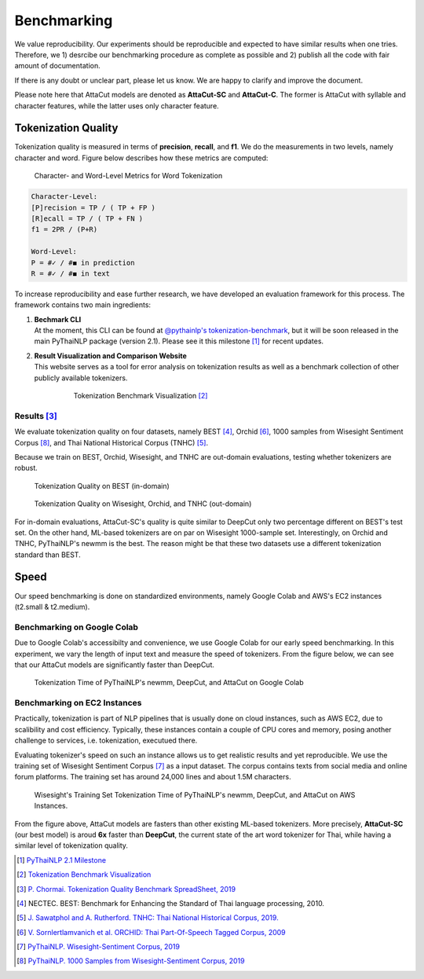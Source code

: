 .. _sec-benchmark:

Benchmarking
------------

We value reproducibility. Our experiments should be reproducible and expected
to have similar results when one tries. Therefore, we 1) desrcibe our
benchmarking procedure as complete as possible and 2) publish all the code with
fair amount of documentation.

If there is any doubt or unclear part,
please let us know. We are happy to clarify and improve the document.

Please note here that AttaCut models are denoted as **AttaCut-SC** and
**AttaCut-C**. The former is AttaCut with syllable and character features,
while the latter uses only character feature.


Tokenization Quality
^^^^^^^^^^^^^^^^^^^^
Tokenization quality is measured in terms of **precision**, **recall**, and
**f1**. We do the measurements in two levels, namely character and word.
Figure below describes how these metrics are computed:


.. figure:: ../figures/evaluation-long.png

    Character- and Word-Level Metrics for Word Tokenization


.. code-block::

    Character-Level:
    [P]recision = TP / ( TP + FP )
    [R]ecall = TP / ( TP + FN )
    f1 = 2PR / (P+R)

    Word-Level:
    P = #✓ / #◼︎ in prediction
    R = #✓ / #◼︎ in text

To increase reproducibility and ease further research, we have developed an
evaluation framework for this process. The framework contains two main
ingredients:

1. | **Bechmark CLI**
   | At the moment, this CLI can be found at `@pythainlp's tokenization-benchmark <https://github.com/PyThaiNLP/tokenization-benchmark>`_, but it will be soon released in the main PyThaiNLP package (version 2.1). Please see it this milestone [#milestone]_ for recent updates.
2. | **Result Visualization and Comparison Website**
   | This website serves as a tool for error analysis on tokenization results as well as a benchmark collection of other publicly available tokenizers.


    .. figure:: https://camo.githubusercontent.com/85984f46bb0db3e2bb86b16969b570b7faf4535a/68747470733a2f2f692e696d6775722e636f6d2f56564159485a4d2e706e67

        Tokenization Benchmark Visualization [#viz]_

Results [#benchsheet]_
""""""""""""""""""""""

We evaluate tokenization quality on four datasets, namely BEST [#best]_, Orchid [#orchid]_,
1000 samples from Wisesight Sentiment Corpus [#wisesight-tok]_, and Thai National Historical Corpus (TNHC) [#tnhc]_.

Because we train on BEST, Orchid, Wisesight, and TNHC are
out-domain evaluations, testing whether tokenizers are robust.


.. figure:: ../figures/quality-benchmark-in-of-domain.png

    Tokenization Quality on BEST (in-domain)


.. figure:: ../figures/quality-benchmark-out-of-domain.png

    Tokenization Quality on Wisesight, Orchid, and TNHC (out-domain)

For in-domain evaluations, AttaCut-SC's quality is quite similar
to DeepCut only two percentage different on BEST's test set. On the other hand,
ML-based tokenizers are on par on Wisesight 1000-sample set. Interestingly,
on Orchid and TNHC, PyThaiNLP's newmm is the best. The reason might be that
these two datasets use a different tokenization standard than BEST.


Speed
^^^^^

Our speed benchmarking is done on standardized environments, namely Google Colab
and AWS's EC2 instances (t2.small & t2.medium).


Benchmarking on Google Colab
""""""""""""""""""""""""""""

Due to Google Colab's accessibilty and convenience, we use Google Colab for our
early speed benchmarking. In this experiment, we vary the length of input text
and measure the speed of tokenizers. From the figure below, we can see that
our AttaCut models are significantly faster than DeepCut.

.. figure:: ../figures/colab-speed-benchmark.png

    Tokenization Time of PyThaiNLP's newmm, DeepCut, and AttaCut on Google Colab



Benchmarking on EC2 Instances
"""""""""""""""""""""""""""""

Practically, tokenization is part of NLP pipelines that is usually done on
cloud instances, such as AWS EC2, due to scalibility and cost efficiency.
Typically, these instances contain a couple of CPU cores and memory,
posing another challenge to services, i.e. tokenization, executued there.


Evaluating tokenizer's speed on such an instance allows us to get realistic
results and yet reproducible. We use the training set of Wisesight Sentiment
Corpus [#wisesight]_ as a input dataset. The corpus contains texts from social
media and online forum platforms. The training set has around 24,000 lines and
about 1.5M characters.

.. realistic setting, low resource device.. 

.. figure:: ../figures/speed-benchmark-ec2.png

    Wisesight's Training Set Tokenization Time of PyThaiNLP's newmm, DeepCut, and AttaCut on AWS Instances.

From the figure above, AttaCut models are fasters than other existing ML-based
tokenizers. More precisely, **AttaCut-SC** (our best model) is aroud **6x**
faster than **DeepCut**, the current state of the art word tokenizer for Thai,
while having a similar level of tokenization quality.


.. [#milestone] `PyThaiNLP 2.1 Milestone <https://github.com/PyThaiNLP/pythainlp/milestone/11>`_
.. [#viz] `Tokenization Benchmark Visualization <https://pythainlp.github.io/tokenization-benchmark-visualization/>`_
.. [#benchsheet] `P. Chormai. Tokenization Quality Benchmark SpreadSheet, 2019 <https://docs.google.com/spreadsheets/d/1hata1Y1C-j8p_d3-kJzqy6ENfNNWP195qEz08u0uFhQ/edit?usp=sharing>`_
.. [#best] NECTEC. BEST: Benchmark for Enhancing the Standard of Thai language processing, 2010.
.. [#tnhc] `J. Sawatphol and A. Rutherford. TNHC: Thai National Historical Corpus, 2019. <https://attapol.github.io/tlc.html>`_
.. [#orchid] `V. Sornlertlamvanich et al. ORCHID: Thai Part-Of-Speech Tagged Corpus, 2009 <https://www.semanticscholar.org/paper/ORCHID-%3A-Thai-Part-Of-Speech-Tagged-Corpus-Sornlertlamvanich-Charoenporn/f9f8dc979727e3a31c4cedcbdfad9523c28c009f>`_
.. [#wisesight] `PyThaiNLP. Wisesight-Sentiment Corpus, 2019 <https://github.com/PyThaiNLP/wisesight-sentiment>`_
.. [#wisesight-tok] `PyThaiNLP. 1000 Samples from Wisesight-Sentiment Corpus, 2019 <https://github.com/PyThaiNLP/wisesight-sentiment/tree/master/word-tokenization>`_
